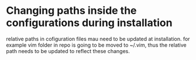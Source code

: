 * Changing paths inside the configurations during installation
relative paths in cofiguration files mau need to be updated at installation.  for example vim folder in repo is going to be moved to ~/.vim, thus the relative path needs to be updated to reflect these changes.
